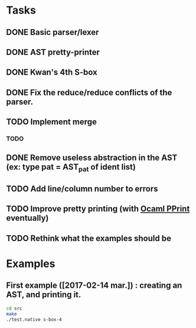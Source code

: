 * Tasks
** DONE Basic parser/lexer
   CLOSED: [2017-02-14 mar. 09:51]
** DONE AST pretty-printer
   CLOSED: [2017-02-14 mar. 09:51]
** DONE Kwan's 4th S-box
   CLOSED: [2017-02-14 mar. 09:51]
** DONE Fix the reduce/reduce conflicts of the parser.
   CLOSED: [2017-02-14 mar. 09:51]
** TODO Implement merge
*** TODO 
** DONE Remove useless abstraction in the AST (ex: type pat = AST_pat of ident list)
   CLOSED: [2017-02-14 mar. 10:45]
** TODO Add line/column number to errors
** TODO Improve pretty printing (with [[http://gallium.inria.fr/blog/first-release-of-pprint/][Ocaml PPrint]] eventually)
** TODO Rethink what the examples should be



* Examples

** First example ([2017-02-14 mar.]) : creating an AST, and printing it.
#+BEGIN_SRC bash
    cd src
    make
    ./test.native s-box-4
#+END_SRC


